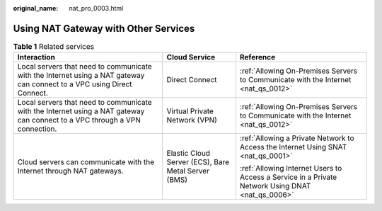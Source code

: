 :original_name: nat_pro_0003.html

.. _nat_pro_0003:

Using NAT Gateway with Other Services
=====================================

.. table:: **Table 1** Related services

   +-----------------------------------------------------------------------------------------------------------------------------+-----------------------------------------------------+--------------------------------------------------------------------------------------------------+
   | Interaction                                                                                                                 | Cloud Service                                       | Reference                                                                                        |
   +=============================================================================================================================+=====================================================+==================================================================================================+
   | Local servers that need to communicate with the Internet using a NAT gateway can connect to a VPC using Direct Connect.     | Direct Connect                                      | :ref:`Allowing On-Premises Servers to Communicate with the Internet <nat_qs_0012>`               |
   +-----------------------------------------------------------------------------------------------------------------------------+-----------------------------------------------------+--------------------------------------------------------------------------------------------------+
   | Local servers that need to communicate with the Internet using a NAT gateway can connect to a VPC through a VPN connection. | Virtual Private Network (VPN)                       | :ref:`Allowing On-Premises Servers to Communicate with the Internet <nat_qs_0012>`               |
   +-----------------------------------------------------------------------------------------------------------------------------+-----------------------------------------------------+--------------------------------------------------------------------------------------------------+
   | Cloud servers can communicate with the Internet through NAT gateways.                                                       | Elastic Cloud Server (ECS), Bare Metal Server (BMS) | :ref:`Allowing a Private Network to Access the Internet Using SNAT <nat_qs_0001>`                |
   |                                                                                                                             |                                                     |                                                                                                  |
   |                                                                                                                             |                                                     | :ref:`Allowing Internet Users to Access a Service in a Private Network Using DNAT <nat_qs_0006>` |
   +-----------------------------------------------------------------------------------------------------------------------------+-----------------------------------------------------+--------------------------------------------------------------------------------------------------+
